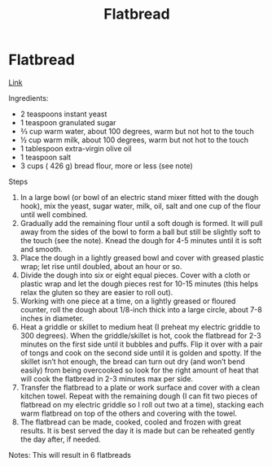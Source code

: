 #+title: Flatbread

* Flatbread
[[https://www.melskitchencafe.com/homemade-flatbread-greek-pocketless-pitas-with-a-simple-tutorial/][Link]]

Ingredients:
- 2 teaspoons instant yeast
- 1 teaspoon granulated sugar
- ⅔ cup warm water, about 100 degrees, warm but not hot to the touch
- ½ cup warm milk, about 100 degrees, warm but not hot to the touch
- 1 tablespoon extra-virgin olive oil
- 1 teaspoon salt
- 3 cups ( 426 g) bread flour, more or less (see note)

Steps
1. In a large bowl (or bowl of an electric stand mixer fitted with the dough hook), mix the yeast, sugar water, milk, oil, salt and one cup of the flour until well combined.
2. Gradually add the remaining flour until a soft dough is formed. It will pull away from the sides of the bowl to form a ball but still be slightly soft to the touch (see the note). Knead the dough for 4-5 minutes until it is soft and smooth.
3. Place the dough in a lightly greased bowl and cover with greased plastic wrap; let rise until doubled, about an hour or so.
4. Divide the dough into six or eight equal pieces. Cover with a cloth or plastic wrap and let the dough pieces rest for 10-15 minutes (this helps relax the gluten so they are easier to roll out).
5. Working with one piece at a time, on a lightly greased or floured counter, roll the dough about 1/8-inch thick into a large circle, about 7-8 inches in diameter.
6. Heat a griddle or skillet to medium heat (I preheat my electric griddle to 300 degrees). When the griddle/skillet is hot, cook the flatbread for 2-3 minutes on the first side until it bubbles and puffs. Flip it over with a pair of tongs and cook on the second side until it is golden and spotty. If the skillet isn’t hot enough, the bread can turn out dry (and won’t bend easily) from being overcooked so look for the right amount of heat that will cook the flatbread in 2-3 minutes max per side.
7. Transfer the flatbread to a plate or work surface and cover with a clean kitchen towel. Repeat with the remaining dough (I can fit two pieces of flatbread on my electric griddle so I roll out two at a time), stacking each warm flatbread on top of the others and covering with the towel.
8. The flatbread can be made, cooked, cooled and frozen with great results. It is best served the day it is made but can be reheated gently the day after, if needed.


Notes:
This will result in 6 flatbreads
